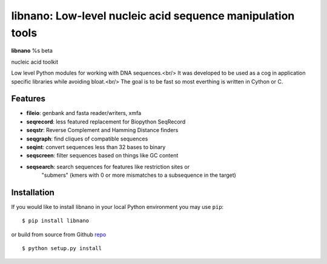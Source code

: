 ===========================================================
libnano: Low-level nucleic acid sequence manipulation tools
===========================================================

**libnano** %s beta

.. image:: https://secure.travis-ci.org/libnano/libnano.png
  :target: https://travis-ci.org/libnano/libnano
.. image:: https://img.shields.io/pypi/l/libnano.png
  :target: http://www.gnu.org/licenses/gpl-2.0.html
.. image:: https://img.shields.io/pypi/v/libnano.png
  :target: https://pypi.python.org/pypi/libnano

.. _repo: https://github.com/libnano/libnano

nucleic acid toolkit

Low level Python modules for working with DNA sequences.<br/>
It was developed to be used as a cog in application specific libraries while avoiding bloat.<br/>
The goal is to be fast so most everthing is written in Cython or C.

Features
========

- **fileio**: genbank and fasta reader/writers, xmfa
- **seqrecord**: less featured replacement for Biopython SeqRecord
- **seqstr**: Reverse Complement and Hamming Distance finders
- **seqgraph**: find cliques of compatible sequences
- **seqint**: convert sequences less than 32 bases to binary
- **seqscreen**: filter sequences based on things like GC content
- **seqsearch**: search sequences for features like restriction sites or
               "submers" (kmers with 0 or more mismatches to a subsequence
               in the target)

Installation
============

If you would like to install libnano in your local Python environment
you may use ``pip``::

  $ pip install libnano

or build from source from Github repo_ ::

  $ python setup.py install
